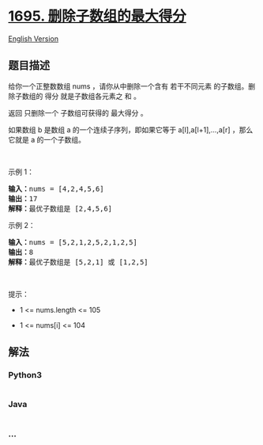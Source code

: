 * [[https://leetcode-cn.com/problems/maximum-erasure-value][1695.
删除子数组的最大得分]]
  :PROPERTIES:
  :CUSTOM_ID: 删除子数组的最大得分
  :END:
[[./solution/1600-1699/1695.Maximum Erasure Value/README_EN.org][English
Version]]

** 题目描述
   :PROPERTIES:
   :CUSTOM_ID: 题目描述
   :END:

#+begin_html
  <!-- 这里写题目描述 -->
#+end_html

#+begin_html
  <p>
#+end_html

给你一个正整数数组 nums ，请你从中删除一个含有 若干不同元素
的子数组。删除子数组的 得分 就是子数组各元素之 和 。

#+begin_html
  </p>
#+end_html

#+begin_html
  <p>
#+end_html

返回 只删除一个 子数组可获得的 最大得分 。

#+begin_html
  </p>
#+end_html

#+begin_html
  <p>
#+end_html

如果数组 b 是数组 a 的一个连续子序列，即如果它等于 a[l],a[l+1],...,a[r]
，那么它就是 a 的一个子数组。

#+begin_html
  </p>
#+end_html

#+begin_html
  <p>
#+end_html

 

#+begin_html
  </p>
#+end_html

#+begin_html
  <p>
#+end_html

示例 1：

#+begin_html
  </p>
#+end_html

#+begin_html
  <pre>
  <strong>输入：</strong>nums = [4,2,4,5,6]
  <strong>输出：</strong>17
  <strong>解释：</strong>最优子数组是 [2,4,5,6]
  </pre>
#+end_html

#+begin_html
  <p>
#+end_html

示例 2：

#+begin_html
  </p>
#+end_html

#+begin_html
  <pre>
  <strong>输入：</strong>nums = [5,2,1,2,5,2,1,2,5]
  <strong>输出：</strong>8
  <strong>解释：</strong>最优子数组是 [5,2,1] 或 [1,2,5]
  </pre>
#+end_html

#+begin_html
  <p>
#+end_html

 

#+begin_html
  </p>
#+end_html

#+begin_html
  <p>
#+end_html

提示：

#+begin_html
  </p>
#+end_html

#+begin_html
  <ul>
#+end_html

#+begin_html
  <li>
#+end_html

1 <= nums.length <= 105

#+begin_html
  </li>
#+end_html

#+begin_html
  <li>
#+end_html

1 <= nums[i] <= 104

#+begin_html
  </li>
#+end_html

#+begin_html
  </ul>
#+end_html

** 解法
   :PROPERTIES:
   :CUSTOM_ID: 解法
   :END:

#+begin_html
  <!-- 这里可写通用的实现逻辑 -->
#+end_html

#+begin_html
  <!-- tabs:start -->
#+end_html

*** *Python3*
    :PROPERTIES:
    :CUSTOM_ID: python3
    :END:

#+begin_html
  <!-- 这里可写当前语言的特殊实现逻辑 -->
#+end_html

#+begin_src python
#+end_src

*** *Java*
    :PROPERTIES:
    :CUSTOM_ID: java
    :END:

#+begin_html
  <!-- 这里可写当前语言的特殊实现逻辑 -->
#+end_html

#+begin_src java
#+end_src

*** *...*
    :PROPERTIES:
    :CUSTOM_ID: section
    :END:
#+begin_example
#+end_example

#+begin_html
  <!-- tabs:end -->
#+end_html

